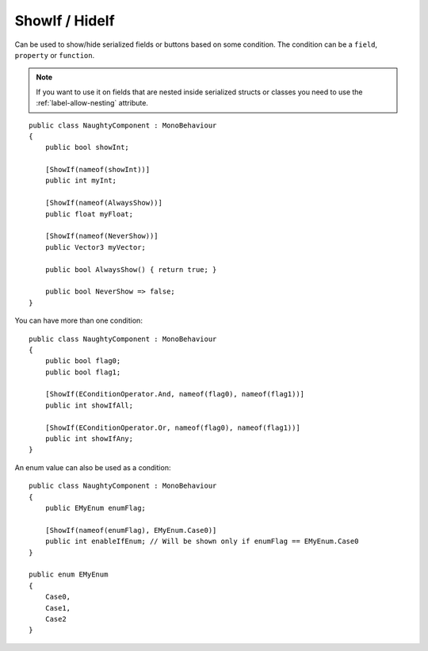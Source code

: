 ShowIf / HideIf
===============
Can be used to show/hide serialized fields or buttons based on some condition.
The condition can be a ``field``, ``property`` or ``function``.

.. note::
    If you want to use it on fields that are nested inside serialized structs or classes
    you need to use the :ref:`label-allow-nesting` attribute.

::

    public class NaughtyComponent : MonoBehaviour
    {
        public bool showInt;

        [ShowIf(nameof(showInt))]
        public int myInt;

        [ShowIf(nameof(AlwaysShow))]
        public float myFloat;

        [ShowIf(nameof(NeverShow))]
        public Vector3 myVector;

        public bool AlwaysShow() { return true; }

        public bool NeverShow => false;
    }

.. image:: ../../images/ShowIf_Inspector.gif

You can have more than one condition::

    public class NaughtyComponent : MonoBehaviour
    {
        public bool flag0;
        public bool flag1;

        [ShowIf(EConditionOperator.And, nameof(flag0), nameof(flag1))]
        public int showIfAll;

        [ShowIf(EConditionOperator.Or, nameof(flag0), nameof(flag1))]
        public int showIfAny;
    }

An enum value can also be used as a condition::

    public class NaughtyComponent : MonoBehaviour
    {
        public EMyEnum enumFlag;

        [ShowIf(nameof(enumFlag), EMyEnum.Case0)]
        public int enableIfEnum; // Will be shown only if enumFlag == EMyEnum.Case0
    }

    public enum EMyEnum
    {
        Case0,
        Case1,
        Case2
    }
